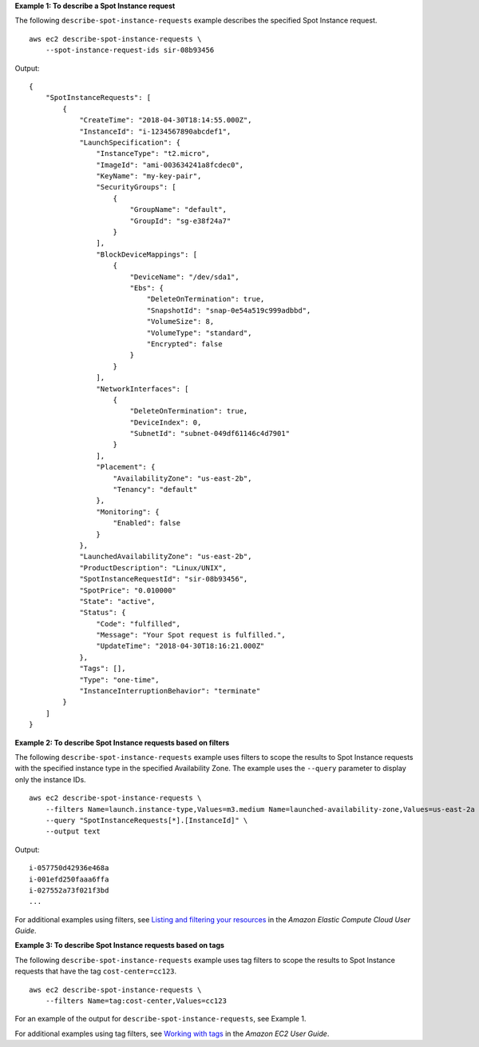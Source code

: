 **Example 1: To describe a Spot Instance request**

The following ``describe-spot-instance-requests`` example describes the specified Spot Instance request. ::

    aws ec2 describe-spot-instance-requests \
        --spot-instance-request-ids sir-08b93456

Output::

    {
        "SpotInstanceRequests": [
            {
                "CreateTime": "2018-04-30T18:14:55.000Z",
                "InstanceId": "i-1234567890abcdef1",
                "LaunchSpecification": {
                    "InstanceType": "t2.micro",
                    "ImageId": "ami-003634241a8fcdec0",
                    "KeyName": "my-key-pair",
                    "SecurityGroups": [
                        {
                            "GroupName": "default",
                            "GroupId": "sg-e38f24a7"
                        }
                    ],
                    "BlockDeviceMappings": [
                        {
                            "DeviceName": "/dev/sda1",
                            "Ebs": {
                                "DeleteOnTermination": true,
                                "SnapshotId": "snap-0e54a519c999adbbd",
                                "VolumeSize": 8,
                                "VolumeType": "standard",
                                "Encrypted": false
                            }
                        }
                    ],
                    "NetworkInterfaces": [
                        {
                            "DeleteOnTermination": true,
                            "DeviceIndex": 0,
                            "SubnetId": "subnet-049df61146c4d7901"
                        }
                    ],
                    "Placement": {
                        "AvailabilityZone": "us-east-2b",
                        "Tenancy": "default"
                    },
                    "Monitoring": {
                        "Enabled": false
                    }
                },
                "LaunchedAvailabilityZone": "us-east-2b",
                "ProductDescription": "Linux/UNIX",
                "SpotInstanceRequestId": "sir-08b93456",
                "SpotPrice": "0.010000"
                "State": "active",
                "Status": {
                    "Code": "fulfilled",
                    "Message": "Your Spot request is fulfilled.",
                    "UpdateTime": "2018-04-30T18:16:21.000Z"
                },
                "Tags": [],
                "Type": "one-time",
                "InstanceInterruptionBehavior": "terminate"
            }
        ]
    }

**Example 2: To describe Spot Instance requests based on filters**

The following ``describe-spot-instance-requests`` example uses filters to scope the results to Spot Instance requests with the specified instance type in the specified Availability Zone. The example uses the ``--query`` parameter to display only the instance IDs. ::

    aws ec2 describe-spot-instance-requests \
        --filters Name=launch.instance-type,Values=m3.medium Name=launched-availability-zone,Values=us-east-2a \
        --query "SpotInstanceRequests[*].[InstanceId]" \
        --output text

Output::

    i-057750d42936e468a
    i-001efd250faaa6ffa
    i-027552a73f021f3bd
    ...

For additional examples using filters, see `Listing and filtering your resources <https://docs.aws.amazon.com/AWSEC2/latest/UserGuide/Using_Filtering.html#Filtering_Resources_CLI>`__ in the *Amazon Elastic Compute Cloud User Guide*.

**Example 3: To describe Spot Instance requests based on tags**

The following ``describe-spot-instance-requests`` example uses tag filters to scope the results to Spot Instance requests that have the tag ``cost-center=cc123``. ::

    aws ec2 describe-spot-instance-requests \
        --filters Name=tag:cost-center,Values=cc123

For an example of the output for ``describe-spot-instance-requests``, see Example 1.

For additional examples using tag filters, see `Working with tags <https://docs.aws.amazon.com/AWSEC2/latest/UserGuide/Using_Tags.html#Using_Tags_CLI>`__ in the *Amazon EC2 User Guide*.
